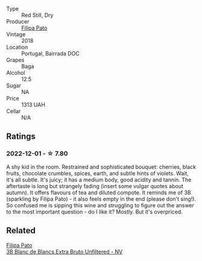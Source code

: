 #+attr_html: :class wine-main-image
[[file:/images/63/762d55-6596-4e80-b75c-9bc8c088de3f/2022-11-19-10-45-19-80371607-7594-40BC-80B7-C4F157F9761E-1-105-c.webp]]

- Type :: Red Still, Dry
- Producer :: [[barberry:/producers/6537a578-cfe0-42d8-b38f-38ff0696866b][Filipa Pato]]
- Vintage :: 2018
- Location :: Portugal, Bairrada DOC
- Grapes :: Baga
- Alcohol :: 12.5
- Sugar :: NA
- Price :: 1313 UAH
- Cellar :: N/A

** Ratings

*** 2022-12-01 - ☆ 7.80

A shy kid in the room. Restrained and sophisticated bouquet: cherries, black fruits, chocolate crumbles, spices, earth, and subtle hints of violets. Wait, it's all subtle. It's juicy; it has a medium body, good acidity and tannin. The aftertaste is long but strangely fading (insert some vulgar quotes about autumn). It offers flavours of tea and diluted compote. It reminds me of 3B (sparkling by Filipa Pato) - it also feels empty in the end (please don't sing!). So confused me is sipping this wine and struggling to figure out the answer to the most important question - do I like it? Mostly. But it's overpriced.

** Related

#+begin_export html
<div class="flex-container">
  <a class="flex-item flex-item-left" href="/wines/18ba93cf-75c5-41ea-94f3-7e04f03ceb59.html">
    <img class="flex-bottle" src="/images/18/ba93cf-75c5-41ea-94f3-7e04f03ceb59/2022-11-27-10-33-00-IMG-3467.webp"></img>
    <section class="h">Filipa Pato</section>
    <section class="h text-bolder">3B Blanc de Blancs Extra Bruto Unfiltered - NV</section>
  </a>

</div>
#+end_export
